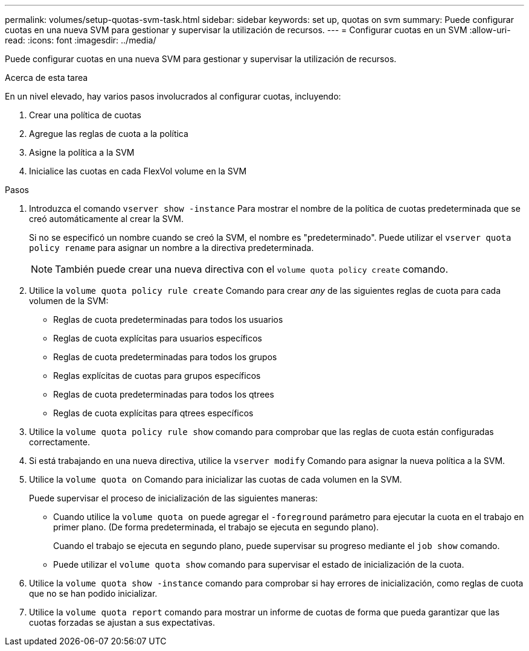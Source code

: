 ---
permalink: volumes/setup-quotas-svm-task.html 
sidebar: sidebar 
keywords: set up, quotas on svm 
summary: Puede configurar cuotas en una nueva SVM para gestionar y supervisar la utilización de recursos. 
---
= Configurar cuotas en un SVM
:allow-uri-read: 
:icons: font
:imagesdir: ../media/


[role="lead"]
Puede configurar cuotas en una nueva SVM para gestionar y supervisar la utilización de recursos.

.Acerca de esta tarea
En un nivel elevado, hay varios pasos involucrados al configurar cuotas, incluyendo:

. Crear una política de cuotas
. Agregue las reglas de cuota a la política
. Asigne la política a la SVM
. Inicialice las cuotas en cada FlexVol volume en la SVM


.Pasos
. Introduzca el comando `vserver show -instance` Para mostrar el nombre de la política de cuotas predeterminada que se creó automáticamente al crear la SVM.
+
Si no se especificó un nombre cuando se creó la SVM, el nombre es "predeterminado". Puede utilizar el `vserver quota policy rename` para asignar un nombre a la directiva predeterminada.

+
[NOTE]
====
También puede crear una nueva directiva con el `volume quota policy create` comando.

====
. Utilice la `volume quota policy rule create` Comando para crear _any_ de las siguientes reglas de cuota para cada volumen de la SVM:
+
** Reglas de cuota predeterminadas para todos los usuarios
** Reglas de cuota explícitas para usuarios específicos
** Reglas de cuota predeterminadas para todos los grupos
** Reglas explícitas de cuotas para grupos específicos
** Reglas de cuota predeterminadas para todos los qtrees
** Reglas de cuota explícitas para qtrees específicos


. Utilice la `volume quota policy rule show` comando para comprobar que las reglas de cuota están configuradas correctamente.
. Si está trabajando en una nueva directiva, utilice la `vserver modify` Comando para asignar la nueva política a la SVM.
. Utilice la `volume quota on` Comando para inicializar las cuotas de cada volumen en la SVM.
+
Puede supervisar el proceso de inicialización de las siguientes maneras:

+
** Cuando utilice la `volume quota on` puede agregar el `-foreground` parámetro para ejecutar la cuota en el trabajo en primer plano. (De forma predeterminada, el trabajo se ejecuta en segundo plano).
+
Cuando el trabajo se ejecuta en segundo plano, puede supervisar su progreso mediante el `job show` comando.

** Puede utilizar el `volume quota show` comando para supervisar el estado de inicialización de la cuota.


. Utilice la `volume quota show -instance` comando para comprobar si hay errores de inicialización, como reglas de cuota que no se han podido inicializar.
. Utilice la `volume quota report` comando para mostrar un informe de cuotas de forma que pueda garantizar que las cuotas forzadas se ajustan a sus expectativas.

